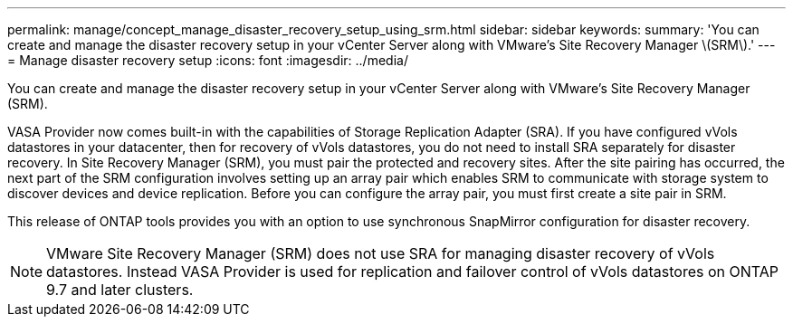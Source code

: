 ---
permalink: manage/concept_manage_disaster_recovery_setup_using_srm.html
sidebar: sidebar
keywords: 
summary: 'You can create and manage the disaster recovery setup in your vCenter Server along with VMware’s Site Recovery Manager \(SRM\).'
---
= Manage disaster recovery setup
:icons: font
:imagesdir: ../media/

[.lead]
You can create and manage the disaster recovery setup in your vCenter Server along with VMware's Site Recovery Manager (SRM).

VASA Provider now comes built-in with the capabilities of Storage Replication Adapter (SRA). If you have configured vVols datastores in your datacenter, then for recovery of vVols datastores, you do not need to install SRA separately for disaster recovery. In Site Recovery Manager (SRM), you must pair the protected and recovery sites. After the site pairing has occurred, the next part of the SRM configuration involves setting up an array pair which enables SRM to communicate with storage system to discover devices and device replication. Before you can configure the array pair, you must first create a site pair in SRM.

This release of ONTAP tools provides you with an option to use synchronous SnapMirror configuration for disaster recovery.

NOTE: VMware Site Recovery Manager (SRM) does not use SRA for managing disaster recovery of vVols datastores. Instead VASA Provider is used for replication and failover control of vVols datastores on ONTAP 9.7 and later clusters.
